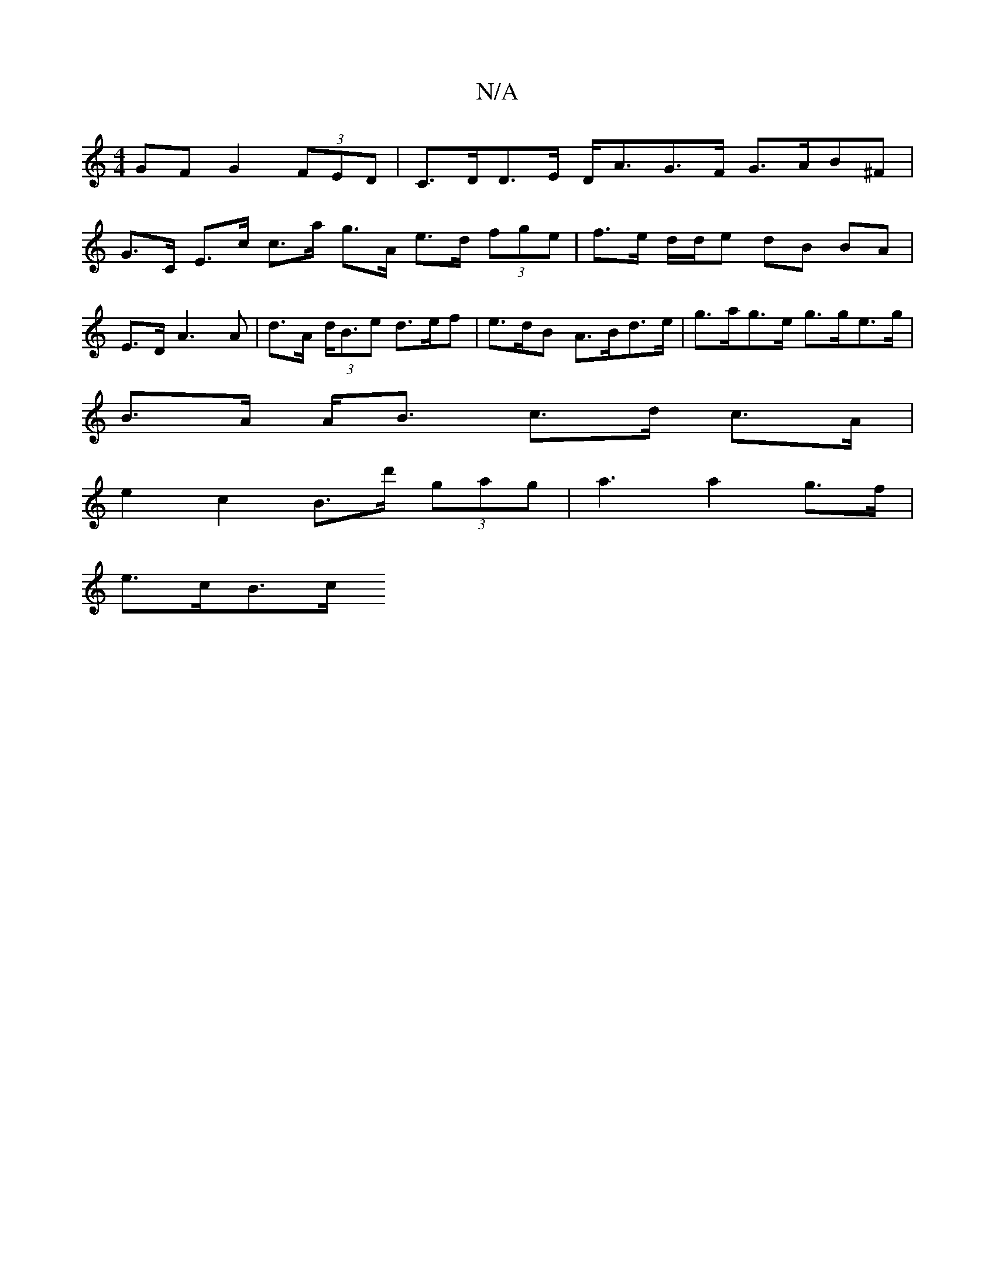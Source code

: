X:1
T:N/A
M:4/4
R:N/A
K:Cmajor
GF G2 (3FED |C>DD>E D<AG>F G>AB^F |
G>C E>c c>a g>A e>d (3fge | f>e d/d/e dB BA |
E3/2D/2 A3A | d>A (3d<Be d>ef | e>dB A>Bd>e | g>ag>e g>ge>g |
B>A A<B c>d c>A |
e2 c2 B>d' (3gag | a3 a2 g>f |
e>cB>c 
